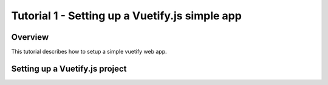 Tutorial 1 - Setting up a Vuetify.js simple app
===========================================

Overview
--------
This tutorial describes how to setup a simple vuetify web app.


Setting up a Vuetify.js project
---------------------------











